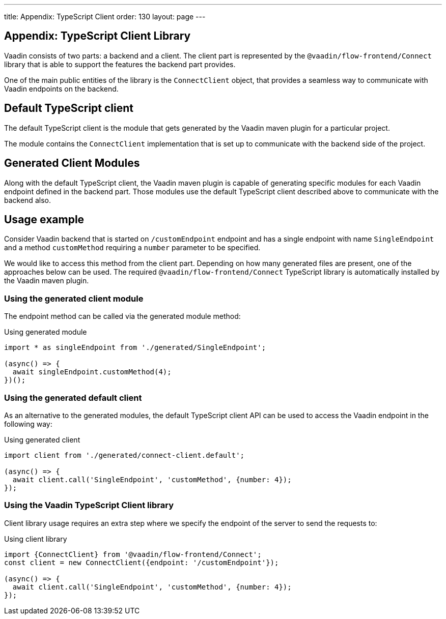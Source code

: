 ---
title: Appendix: TypeScript Client
order: 130
layout: page
---

== Appendix: TypeScript Client Library

Vaadin consists of two parts: a backend and a client.
The client part is represented by the `@vaadin/flow-frontend/Connect` library that is able to support the features the backend part provides.

One of the main public entities of the library is the `ConnectClient` object, that provides a seamless way to communicate with Vaadin endpoints on the backend.

== Default TypeScript client

The default TypeScript client is the module that gets generated by the Vaadin maven plugin for a particular project.

The module contains the `ConnectClient` implementation that is set up to communicate with the backend side of the project.

== Generated Client Modules

Along with the default TypeScript client, the Vaadin maven plugin is capable of generating specific modules for each Vaadin endpoint defined in the backend part. Those modules use the default TypeScript client described above to communicate with the backend also.

== Usage example

Consider Vaadin backend that is started on `/customEndpoint` endpoint and has a single endpoint with name `SingleEndpoint`
and a method `customMethod` requiring a `number` parameter to be specified.

We would like to access this method from the client part.
Depending on how many generated files are present, one of the approaches below can be used.
The required `@vaadin/flow-frontend/Connect` TypeScript library is automatically installed by the Vaadin maven plugin.

=== Using the generated client module

The endpoint method can be called via the generated module method:

.Using generated module
[source, typescript]
[[generated-module]]
----
import * as singleEndpoint from './generated/SingleEndpoint';

(async() => {
  await singleEndpoint.customMethod(4);
})();
----

=== Using the generated default client

As an alternative to the generated modules, the default TypeScript client API can be used to access the Vaadin endpoint in the following way:

.Using generated client
[source, typescript]
[[generated-client]]
----
import client from './generated/connect-client.default';

(async() => {
  await client.call('SingleEndpoint', 'customMethod', {number: 4});
});
----

=== Using the Vaadin TypeScript Client library

Client library usage requires an extra step where we specify the endpoint of the server to send the requests to:

.Using client library
[source, typescript]
[[client-library]]
----
import {ConnectClient} from '@vaadin/flow-frontend/Connect';
const client = new ConnectClient({endpoint: '/customEndpoint'});

(async() => {
  await client.call('SingleEndpoint', 'customMethod', {number: 4});
});
----
